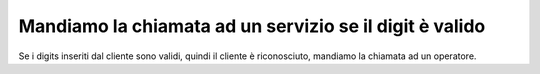 =========================================================
Mandiamo la chiamata ad un servizio se il digit è valido
=========================================================

Se i digits inseriti dal cliente sono validi, quindi il cliente è riconosciuto, mandiamo la chiamata ad un operatore.

.. raw:: html

    <iframe width="560" height="315" src="https://www.youtube.com/embed/0CzXDfVLvAo" frameborder="0" allow="accelerometer; autoplay; encrypted-media; gyroscope; picture-in-picture" allowfullscreen></iframe>
